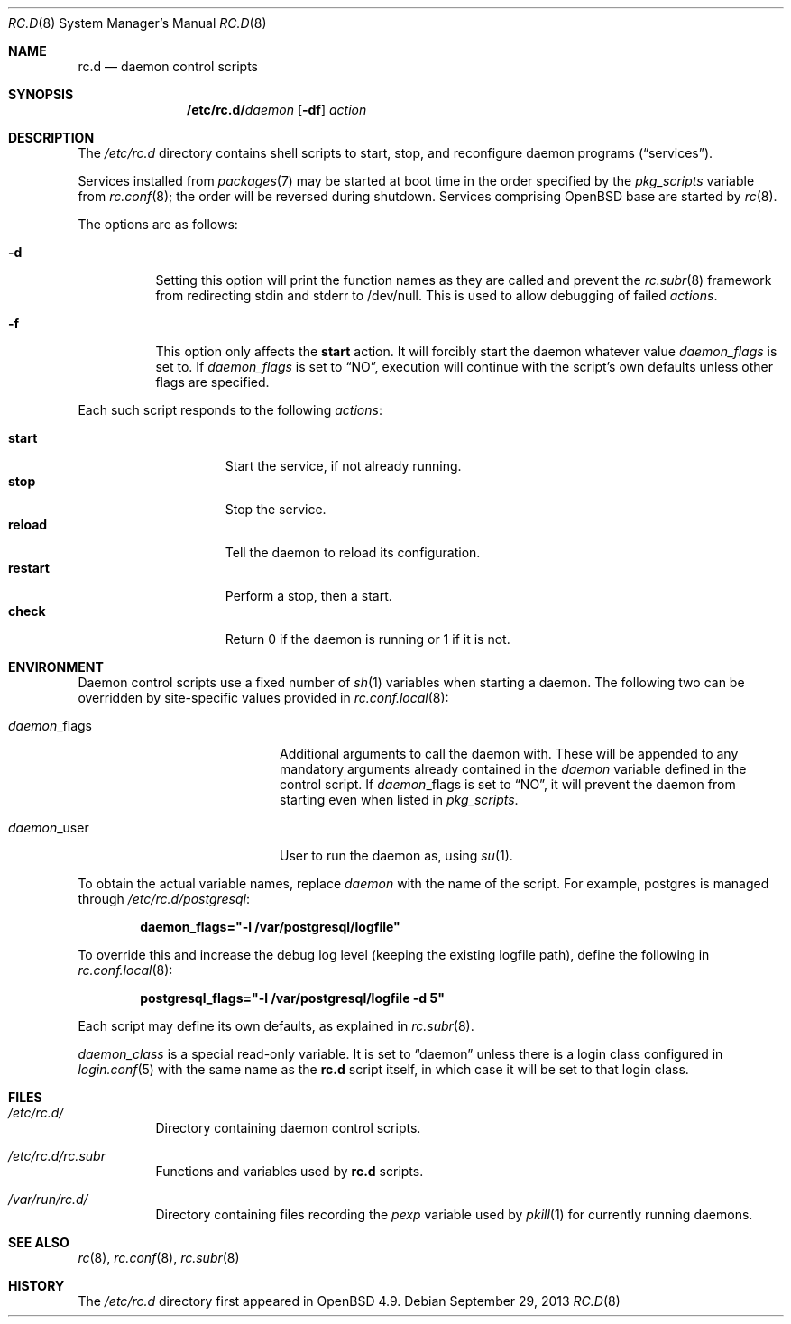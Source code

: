 .\"	$OpenBSD: src/share/man/man8/rc.d.8,v 1.24 2013/09/29 13:17:43 jmc Exp $
.\"
.\" Copyright (c) 2011 Robert Nagy, Antoine Jacoutot, Ingo Schwarze
.\" All rights reserved.
.\"
.\" Redistribution and use in source and binary forms, with or without
.\" modification, are permitted provided that the following conditions
.\" are met:
.\"
.\" 1. Redistributions of source code must retain the above copyright
.\"    notice, this list of conditions and the following disclaimer.
.\" 2. Redistributions in binary form must reproduce the above copyright
.\"    notice, this list of conditions and the following disclaimer in the
.\"    documentation and/or other materials provided with the distribution.
.\"
.\" THIS SOFTWARE IS PROVIDED BY THE AUTHORS ``AS IS'' AND ANY EXPRESS OR
.\" IMPLIED WARRANTIES, INCLUDING, BUT NOT LIMITED TO, THE IMPLIED WARRANTIES
.\" OF MERCHANTABILITY AND FITNESS FOR A PARTICULAR PURPOSE ARE DISCLAIMED.
.\" IN NO EVENT SHALL THE AUTHORS BE LIABLE FOR ANY DIRECT, INDIRECT,
.\" INCIDENTAL, SPECIAL, EXEMPLARY, OR CONSEQUENTIAL DAMAGES (INCLUDING, BUT
.\" NOT LIMITED TO, PROCUREMENT OF SUBSTITUTE GOODS OR SERVICES; LOSS OF USE,
.\" DATA, OR PROFITS; OR BUSINESS INTERRUPTION) HOWEVER CAUSED AND ON ANY
.\" THEORY OF LIABILITY, WHETHER IN CONTRACT, STRICT LIABILITY, OR TORT
.\" (INCLUDING NEGLIGENCE OR OTHERWISE) ARISING IN ANY WAY OUT OF THE USE OF
.\" THIS SOFTWARE, EVEN IF ADVISED OF THE POSSIBILITY OF SUCH DAMAGE.
.\"
.Dd $Mdocdate: September 29 2013 $
.Dt RC.D 8
.Os
.Sh NAME
.Nm rc.d
.Nd daemon control scripts
.Sh SYNOPSIS
.Nm /etc/rc.d/ Ns Ar daemon
.Op Fl df
.Ar action
.Sh DESCRIPTION
The
.Pa /etc/rc.d
directory contains shell scripts to start, stop, and reconfigure daemon
programs
.Pq Dq services .
.Pp
Services installed from
.Xr packages 7
may be started at boot time in the order specified by the
.Va pkg_scripts
variable from
.Xr rc.conf 8 ;
the order will be reversed during shutdown.
Services comprising
.Ox
base are started by
.Xr rc 8 .
.Pp
The options are as follows:
.Bl -tag -width Ds
.It Fl d
Setting this option will print the function names as they are called
and prevent the
.Xr rc.subr 8
framework from redirecting stdin and stderr to /dev/null.
This is used to allow debugging of failed
.Ar actions .
.It Fl f
This option only affects the
.Cm start
action.
It will forcibly start the daemon whatever value
.Va daemon_flags
is set to.
If
.Va daemon_flags
is set to
.Dq NO ,
execution will continue with the script's own defaults unless other
flags are specified.
.El
.Pp
Each such script responds to the following
.Ar actions :
.Pp
.Bl -tag -width restart -offset indent -compact
.It Cm start
Start the service, if not already running.
.It Cm stop
Stop the service.
.It Cm reload
Tell the daemon to reload its configuration.
.It Cm restart
Perform a stop, then a start.
.It Cm check
Return 0 if the daemon is running or 1 if it is not.
.El
.Sh ENVIRONMENT
Daemon control scripts use a fixed number of
.Xr sh 1
variables when starting a daemon.
The following two can be overridden by site-specific values provided in
.Xr rc.conf.local 8 :
.Bl -tag -width daemon_flags -offset indent
.It Ar daemon Ns _flags
Additional arguments to call the daemon with.
These will be appended to any mandatory arguments already contained in the
.Va daemon
variable defined in the control script.
If
.Ar daemon Ns _flags
is set to
.Dq NO ,
it will prevent the daemon from starting even when listed in
.Va pkg_scripts .
.It Ar daemon Ns _user
User to run the daemon as, using
.Xr su 1 .
.El
.Pp
To obtain the actual variable names, replace
.Ar daemon
with the name of the script.
For example, postgres is managed through
.Pa /etc/rc.d/postgresql :
.Pp
.Dl daemon_flags="-l /var/postgresql/logfile"
.Pp
To override this and increase the debug log level (keeping the existing
logfile path), define the following in
.Xr rc.conf.local 8 :
.Pp
.Dl postgresql_flags="-l /var/postgresql/logfile -d 5"
.Pp
Each script may define its own defaults, as explained in
.Xr rc.subr 8 .
.Pp
.Va daemon_class
is a special read-only variable.
It is set to
.Dq daemon
unless there is a login class configured in
.Xr login.conf 5
with the same name as the
.Nm rc.d
script itself,
in which case it will be set to that login class.
.Sh FILES
.Bl -tag -width Ds
.It Pa /etc/rc.d/
Directory containing daemon control scripts.
.It Pa /etc/rc.d/rc.subr
Functions and variables used by
.Nm rc.d
scripts.
.It Pa /var/run/rc.d/
Directory containing files recording the
.Va pexp
variable used by
.Xr pkill 1
for currently running daemons.
.El
.Sh SEE ALSO
.Xr rc 8 ,
.Xr rc.conf 8 ,
.Xr rc.subr 8
.Sh HISTORY
The
.Pa /etc/rc.d
directory
first appeared in
.Ox 4.9 .
